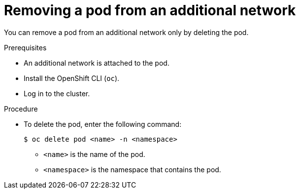 // Module included in the following assemblies:
//
// * networking/multiple_networks/removing-pod.adoc

[id="nw-multus-remove-pod_{context}"]
= Removing a pod from an additional network

[role="_abstract"]
You can remove a pod from an additional network only by deleting the pod.

.Prerequisites

* An additional network is attached to the pod.
* Install the OpenShift CLI (`oc`).
* Log in to the cluster.

.Procedure

* To delete the pod, enter the following command:
+
[source,terminal]
----
$ oc delete pod <name> -n <namespace>
----
+
--
* `<name>` is the name of the pod.
* `<namespace>` is the namespace that contains the pod.
--
